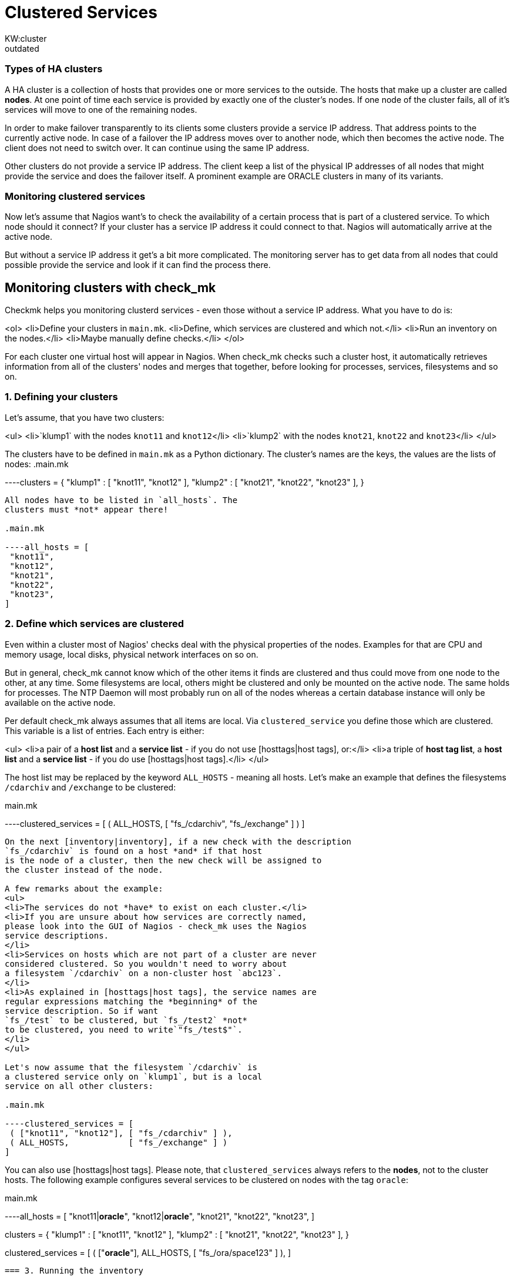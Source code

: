 = Clustered Services
:description:  Checkmk helps you to monitor clustered services, even those without a service IP address.
:revdate: outdated
KW:cluster
[.seealso][#hosttags] [#cache]== Monitoring of clustered services
=== Types of HA clusters
A HA cluster is a collection of hosts that provides one or
more services to the outside. The hosts that make up a cluster
are called *nodes*. At one point of time each service
is provided by exactly one of the cluster's nodes. If one node
of the cluster
fails, all of it's services will move to one of the remaining nodes.

In order to make failover transparently to its clients some clusters
provide a service IP address. That address points to the
currently active node. In case of a failover the IP address
moves over to another node, which then becomes the active node.
The client does not need to switch over. It can continue using
the same IP address.

Other clusters do not provide a service IP address. The client keep a
list of the physical IP addresses of all nodes that might provide the
service and does the failover itself. A prominent example are
ORACLE clusters in many of its variants.

=== Monitoring clustered services
Now let's assume that Nagios want's to check the availability of a
certain process that is part of a clustered service. To which node
should it connect? If your cluster has a service IP address it
could connect to that. Nagios will automatically arrive at the
active node.

But without a service IP address it get's a bit more complicated.
The monitoring server has to get data from all nodes that could possible
provide the service and look if it can find the process there.

== Monitoring clusters with check_mk
Checkmk helps you monitoring clusterd services - even those
without a service IP address. What you have to do is:

<ol>
<li>Define your clusters in `main.mk`.
<li>Define, which services are clustered and which not.</li>
<li>Run an inventory on the nodes.</li>
<li>Maybe manually define checks.</li>
</ol>

For each cluster one virtual host will appear in Nagios.
When check_mk checks such a cluster host, it automatically
retrieves information from all of the clusters' nodes and merges that
together, before looking for processes, services, filesystems and so on.

=== 1. Defining your clusters
Let's assume, that you have two clusters:

<ul>
<li>`klump1` with the nodes `knot11` and `knot12`</li>
<li>`klump2` with the nodes `knot21`, `knot22` and `knot23`</li>
</ul>

The clusters have to be defined in `main.mk` as a Python dictionary.
The cluster's names are the keys, the values are the lists of nodes:
.main.mk

----clusters = {
 "klump1" : [ "knot11", "knot12" ],
 "klump2" : [ "knot21", "knot22", "knot23" ],
}
----

All nodes have to be listed in `all_hosts`. The
clusters must *not* appear there!

.main.mk

----all_hosts = [
 "knot11",
 "knot12",
 "knot21",
 "knot22",
 "knot23",
]
----

=== 2. Define which services are clustered
Even within a cluster most of Nagios' checks deal with the physical
properties of the nodes. Examples for that are CPU and memory usage,
local disks, physical network interfaces on so on.

But in general, check_mk cannot know which of the other items it finds
are clustered and thus could move from one node to the other, at any
time. Some filesystems are local, others might be clustered and only
be mounted on the active node. The same holds for processes.  The NTP
Daemon will most probably run on all of the nodes whereas a certain
database instance will only be available on the active node.

Per default check_mk always assumes that all items are local. Via
`clustered_service` you define those which are clustered. This
variable is a list of entries.  Each entry is either:

<ul>
<li>a pair of a *host list* and a *service list* - if you do not use [hosttags|host tags], or:</li>
<li>a triple of *host tag list*, a *host list* and a *service list* - if you do use [hosttags|host tags].</li>
</ul>

The host list may be replaced by the keyword `ALL_HOSTS` -
meaning all hosts. Let's make an example that defines the filesystems
`/cdarchiv` and `/exchange` to be clustered:

.main.mk

----clustered_services = [
 ( ALL_HOSTS, [ "fs_/cdarchiv", "fs_/exchange" ] )
]
----

On the next [inventory|inventory], if a new check with the description
`fs_/cdarchiv` is found on a host *and* if that host
is the node of a cluster, then the new check will be assigned to
the cluster instead of the node.

A few remarks about the example:
<ul>
<li>The services do not *have* to exist on each cluster.</li>
<li>If you are unsure about how services are correctly named,
please look into the GUI of Nagios - check_mk uses the Nagios
service descriptions.
</li>
<li>Services on hosts which are not part of a cluster are never
considered clustered. So you wouldn't need to worry about
a filesystem `/cdarchiv` on a non-cluster host `abc123`.
</li>
<li>As explained in [hosttags|host tags], the service names are
regular expressions matching the *beginning* of the
service description. So if want
`fs_/test` to be clustered, but `fs_/test2` *not*
to be clustered, you need to write`"fs_/test$"`.
</li>
</ul>

Let's now assume that the filesystem `/cdarchiv` is
a clustered service only on `klump1`, but is a local
service on all other clusters:

.main.mk

----clustered_services = [
 ( ["knot11", "knot12"], [ "fs_/cdarchiv" ] ),
 ( ALL_HOSTS,            [ "fs_/exchange" ] )
]
----

You can also use [hosttags|host tags]. Please
note, that `clustered_services` always refers to the
*nodes*, not to the cluster hosts. The following example
configures several services to be clustered on nodes with the
tag `oracle`:

.main.mk

----all_hosts = [
 "knot11|*oracle*",
 "knot12|*oracle*",
 "knot21",
 "knot22",
 "knot23",
]

clusters = {
 "klump1" : [ "knot11", "knot12" ],
 "klump2" : [ "knot21", "knot22", "knot23" ],
}

clustered_services = [
 ( ["*oracle*"], ALL_HOSTS, [ "fs_/ora/space123" ] ),
]
----

=== 3. Running the inventory

After you've defined your clusters and your clustered
services, simply run the inventory on all hosts:

[source,bash]
----
RP:check_mk -I
----

Services found on cluster nodes that match a definition
of `clustered_services` automatically get assigned
to the cluster instead of the physical node.

Please note, that the inventory only deals with *new*
items. If you want to move a check from a physical node
to a cluster, you need first to remove the item from the according
file in `/var/lib/check_mk/autochecks/*` before running
the inventory.

=== 4. Manually defined checks
Some check types do not support inventory. You can assign such checks
to clusters just as you would do for normal hosts in `checks`.
Please note:
<ul>
<li>`clustered_services` has no effect on manually configured
checks or already inventorized checks.</li>
<li>Clustered services have to be assigned to the *cluster host* in
`checks`.</li>
</ul>

When using host tags within `checks` you can use the one of the following
keywords instead of an explicit host list:

[cols=, ]
|===
<td class=tt>PHYSICAL_HOSTS</td><td>All non-cluster hosts</td><td class=tt>CLUSTER_HOSTS</td><td>All cluster hosts (not there nodes, just the clusters)</td><td class=tt>ALL_HOSTS</td><td>All physical and cluster hosts</td>|===

The following example will check for `/usr/sbin/ntpd` on all physical
hosts with the tag `linux`:

.main.mk

----checks = [
  ( ["linux"], PHYSICAL_HOSTS, "ps", "NTPD", ( "/usr/sbin/ntpd",1,1,1,1 ) ),
]
----

Now let's configure a check for a process with `_K15` in its name
on each cluster:
.main.mk

----checks = [
  ( CLUSTER_HOSTS, "ps", "K15", ( ".*_K15", 1, 1, 1, 1 ) ),
]
----

== Clusters and host tags
Not only physical hosts but also clusters can have [hosttags|host tags].
They are defined within `clusters`:

.main.mk

----clusters = {
 "klump1|*oracle*" : [ "knot11", "knot12" ],
 "klump2"        : [ "knot21", "knot22", "knot23" ],
}
----


Host tags of clusters can be used within `checks` and most other places where
host tags are allowed. They do *not* make sense
within `clustered_services`, since that variable is never evaluated for cluster
hosts but only for physical nodes. The following examples alters the upper example
such that only on ORACLE clusters the `K15` process should be running:

.main.mk

----checks = [
  ( ["*oracle*"], CLUSTER_HOSTS, "ps", "K15", ( ".*_K15", 1, 1, 1, 1 ) ),
]
----

=== Clusters and Nagios configuration
From the point of view of Nagios clusters are ordinary hosts.
They can be members of host groups, have contact groups, notification
periods and so on. All check_mk variables influencing the Nagios
configuration will also have effect on cluster hosts.

Please make sure that you set the tags accordingly in `all_hosts`
and `clusters`. Let's assume that you have some ORACLE clusters
and you want their physical nodes as well as the clusters themselves both
to be in a host group `oraclehosts`:

.main.mk

----clusters = {
 "klump1|*oracle*" : [ "knot11", "knot12" ],  # ORACLE cluster
 "klump2"        : [ "knot21", "knot22", "knot23" ],
}

all_hosts = [
 "knot11|*oracle*",  # physical node of ORACLE cluster
 "knot12|*oracle*",  # physical node of ORACLE cluster
 "knot21",
 "knot22",
 "knot23",
]

host_groups = [
 ( "oraclehosts", ["*oracle*"], ALL_HOSTS )
]
----

== Caching
Are you worried about performance? If you monitor the cluster `klump1`
and its nodes `knot11` and `knot12`, wouldn't check_mk retrieve
the data from `knot11` and `knot12` twice each check cycle?

In order to avoid that, check_mk makes use of cache files, if they
are recent enough. If you interested, how this works, please continue reading [cache|here].

== Overlapping Clusters (new in <b class=new>1.1.4*)
As of version 1.1.4 Checkmk allows clusters to overlap. That means that
you have two different clusters sharing one or more nodes. Such as notion might
sound strange at the first sight, but believe me: there are some
weird but experienced users out there who know what they want and who sought such a feature for a long time.
And we need to keep those weird and experienced users
happy, since they are sending pretty good patches and bug reports and - even more
important - implement features for us that we strongly want in *their* Nagios addons...

So. If you define overlapping clusters just one problem arises: If the inventory
finds a clustered check on one of the shared nodes, then which cluster
should it be assigned to? Let's make an example:

.main.mk

----clusters = {
 "north" : [ "northeast", "*northwest*" ],
 "west"  : [ "southwest", "*northwest*" ],
}

# old-style: bad here
clustered_services = [
  ( ALL_HOSTS, [ "fs_/foo" ] ),
]
----

Now: if the inventory finds a service called `fs_/foo` on `northwest`,
which cluster should it be assigned to? Checkmk cannot know and will randomly choose
one of the clusters. But: with the new config variable `clustered_services_of`,
you have a solution for that case:

.

----# better here: make explicit assignment
clustered_services_of["west"] = [
  ( ALL_HOSTS, [ "fs_/foo" ] ),
]
----

Now the services beginning with `fs_/foo` will - if found - be assigned to
the cluster `west`.

It is completely legal to use both `clustered_services` and `clustered_services_of`
in parallel. Just keep in mind, that `clustered_services_of` has precedence. If a service
is matching both configurations, the explicit assignment to a specific cluster overrides the
unspecific `clustered_services`.
